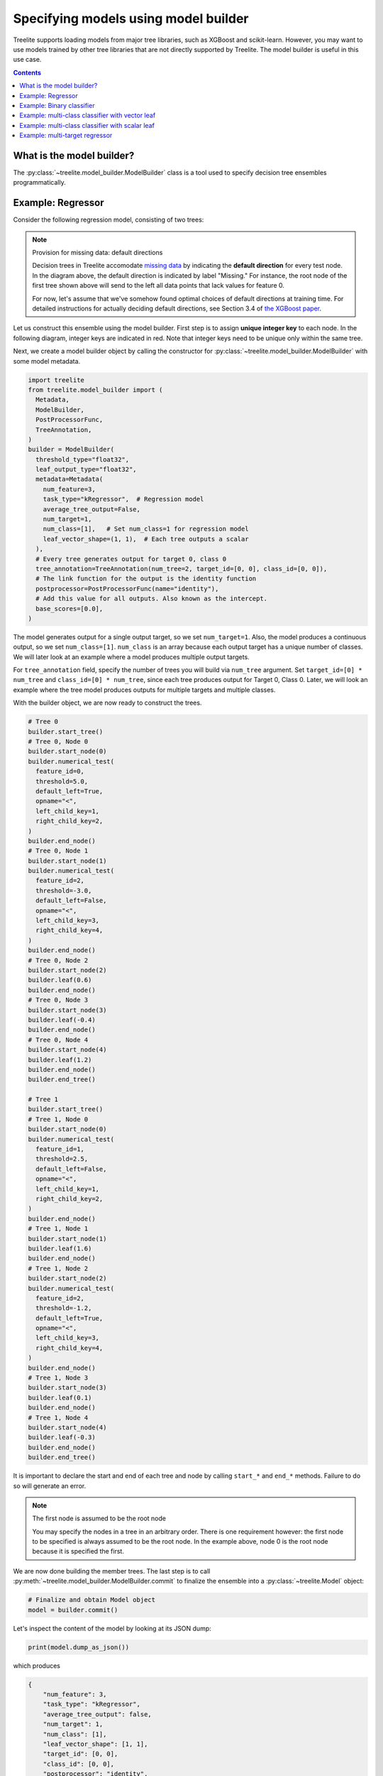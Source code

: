 Specifying models using model builder
=====================================

Treelite supports loading models from major tree libraries, such as XGBoost and
scikit-learn. However, you may want to use models trained by other tree
libraries that are not directly supported by Treelite. The model builder is
useful in this use case.

.. contents:: Contents
  :local:

What is the model builder?
--------------------------
The :py:class:`~treelite.model_builder.ModelBuilder` class is a tool used to
specify decision tree ensembles programmatically.

Example: Regressor
------------------
Consider the following regression model, consisting of two trees:

.. plot::
  :nofigs:

  from graphviz import Source
  source = r"""
    digraph graph1 {
      graph [fontname = "helvetica"];
      node [fontname = "helvetica"];
      edge [fontname = "helvetica"];
      0 [label="Feature 0 < 5.0 ?", shape=box];
      1 [label="Feature 2 < -3.0 ?", shape=box];
      2 [label="+0.6"];
      3 [label="-0.4"];
      4 [label="+1.2"];
      0 -> 1 [labeldistance=2.0, labelangle=45, headlabel="Yes/Missing           "];
      0 -> 2 [labeldistance=2.0, labelangle=-45, headlabel="No"];
      1 -> 3 [labeldistance=2.0, labelangle=45, headlabel="Yes"];
      1 -> 4 [labeldistance=2.0, labelangle=-45, headlabel="           No/Missing"];
    }
  """
  Source(source, format='svg').render('../_static/builder_toy1', view=False)

.. plot::
  :nofigs:

  from graphviz import Source
  source = r"""
    digraph graph1 {
      graph [fontname = "helvetica"];
      node [fontname = "helvetica"];
      edge [fontname = "helvetica"];
      0 [label="Feature 1 < 2.5 ?", shape=box];
      1 [label="+1.6"];
      2 [label="Feature 2 < -1.2 ?", shape=box];
      3 [label="+0.1"];
      4 [label="-0.3"];
      0 -> 1 [labeldistance=2.0, labelangle=45, headlabel="Yes"];
      0 -> 2 [labeldistance=2.0, labelangle=-45, headlabel="           No/Missing"];
      2 -> 3 [labeldistance=2.0, labelangle=45, headlabel="Yes/Missing           "];
      2 -> 4 [labeldistance=2.0, labelangle=-45, headlabel="No"];
    }
  """
  Source(source, format='svg').render('../_static/builder_toy2', view=False)


.. image:: ../_static/builder_toy1.svg

.. image:: ../_static/builder_toy2.svg

.. note:: Provision for missing data: default directions

  Decision trees in Treelite accomodate `missing data
  <https://en.wikipedia.org/wiki/Missing_data>`_ by indicating the
  **default direction** for every test node. In the diagram above, the
  default direction is indicated by label "Missing." For instance, the root node
  of the first tree shown above will send to the left all data points that lack
  values for feature 0.

  For now, let's assume that we've somehow found
  optimal choices of default directions at training time. For detailed
  instructions for actually deciding default directions, see Section 3.4
  of `the XGBoost paper <https://arxiv.org/pdf/1603.02754v3.pdf>`_.

.. role:: red

Let us construct this ensemble using the model builder. First step is to
assign **unique integer key** to each node. In the following diagram,
integer keys are indicated in :red:`red`. Note that integer keys need to be
unique only within the same tree.

.. plot::
  :nofigs:

  from graphviz import Source
  source = r"""
    digraph graph1 {
      graph [fontname = "helvetica"];
      node [fontname = "helvetica"];
      edge [fontname = "helvetica"];
      0 [label=<<FONT COLOR="red">0:</FONT> Feature 0 &lt; 5.0 ?>, shape=box];
      1 [label=<<FONT COLOR="red">1:</FONT> Feature 2 &lt; -3.0 ?>, shape=box];
      2 [label=<<FONT COLOR="red">2:</FONT> +0.6>];
      3 [label=<<FONT COLOR="red">3:</FONT> -0.4>];
      4 [label=<<FONT COLOR="red">4:</FONT> +1.2>];
      0 -> 1 [labeldistance=2.0, labelangle=45, headlabel="Yes/Missing           "];
      0 -> 2 [labeldistance=2.0, labelangle=-45, headlabel="No"];
      1 -> 3 [labeldistance=2.0, labelangle=45, headlabel="Yes"];
      1 -> 4 [labeldistance=2.0, labelangle=-45, headlabel="           No/Missing"];
    }
  """
  Source(source, format='svg').render('../_static/builder_toy1_1', view=False)

.. plot::
  :nofigs:

  from graphviz import Source
  source = r"""
    digraph graph1 {
      graph [fontname = "helvetica"];
      node [fontname = "helvetica"];
      edge [fontname = "helvetica"];
      0 [label=<<FONT COLOR="red">0:</FONT> Feature 1 &lt; 2.5 ?>, shape=box];
      1 [label=<<FONT COLOR="red">1:</FONT> +1.6>];
      2 [label=<<FONT COLOR="red">2:</FONT> Feature 2 &lt; -1.2 ?>, shape=box];
      3 [label=<<FONT COLOR="red">3:</FONT> +0.1>];
      4 [label=<<FONT COLOR="red">4:</FONT> -0.3>];
      0 -> 1 [labeldistance=2.0, labelangle=45, headlabel="Yes"];
      0 -> 2 [labeldistance=2.0, labelangle=-45, headlabel="           No/Missing"];
      2 -> 3 [labeldistance=2.0, labelangle=45, headlabel="Yes/Missing           "];
      2 -> 4 [labeldistance=2.0, labelangle=-45, headlabel="No"];
    }
  """
  Source(source, format='svg').render('../_static/builder_toy2_1', view=False)

.. image:: ../_static/builder_toy1_1.svg

.. image:: ../_static/builder_toy2_1.svg

Next, we create a model builder object by calling the constructor for
:py:class:`~treelite.model_builder.ModelBuilder` with some model metadata.

.. code-block:: python

  import treelite
  from treelite.model_builder import (
    Metadata,
    ModelBuilder,
    PostProcessorFunc,
    TreeAnnotation,
  )
  builder = ModelBuilder(
    threshold_type="float32",
    leaf_output_type="float32",
    metadata=Metadata(
      num_feature=3,
      task_type="kRegressor",  # Regression model
      average_tree_output=False,
      num_target=1,
      num_class=[1],   # Set num_class=1 for regression model
      leaf_vector_shape=(1, 1),  # Each tree outputs a scalar
    ),
    # Every tree generates output for target 0, class 0
    tree_annotation=TreeAnnotation(num_tree=2, target_id=[0, 0], class_id=[0, 0]),
    # The link function for the output is the identity function
    postprocessor=PostProcessorFunc(name="identity"),
    # Add this value for all outputs. Also known as the intercept.
    base_scores=[0.0],
  )

The model generates output for a single output target, so we set ``num_target=1``.
Also, the model produces a continuous output, so we set ``num_class=[1]``. ``num_class`` is an array
because each output target has a unique number of classes. We will later look at an example where a
model produces multiple output targets.

For ``tree_annotation`` field, specify the number of trees you will build via ``num_tree`` argument.
Set ``target_id=[0] * num_tree`` and ``class_id=[0] * num_tree``, since each tree produces output for Target 0, Class 0.
Later, we will look an example where the tree model produces outputs for multiple targets and multiple classes.

With the builder object, we are now ready to construct the trees.

.. code-block:: python

  # Tree 0
  builder.start_tree()
  # Tree 0, Node 0
  builder.start_node(0)
  builder.numerical_test(
    feature_id=0,
    threshold=5.0,
    default_left=True,
    opname="<",
    left_child_key=1,
    right_child_key=2,
  )
  builder.end_node()
  # Tree 0, Node 1
  builder.start_node(1)
  builder.numerical_test(
    feature_id=2,
    threshold=-3.0,
    default_left=False,
    opname="<",
    left_child_key=3,
    right_child_key=4,
  )
  builder.end_node()
  # Tree 0, Node 2
  builder.start_node(2)
  builder.leaf(0.6)
  builder.end_node()
  # Tree 0, Node 3
  builder.start_node(3)
  builder.leaf(-0.4)
  builder.end_node()
  # Tree 0, Node 4
  builder.start_node(4)
  builder.leaf(1.2)
  builder.end_node()
  builder.end_tree()

  # Tree 1
  builder.start_tree()
  # Tree 1, Node 0
  builder.start_node(0)
  builder.numerical_test(
    feature_id=1,
    threshold=2.5,
    default_left=False,
    opname="<",
    left_child_key=1,
    right_child_key=2,
  )
  builder.end_node()
  # Tree 1, Node 1
  builder.start_node(1)
  builder.leaf(1.6)
  builder.end_node()
  # Tree 1, Node 2
  builder.start_node(2)
  builder.numerical_test(
    feature_id=2,
    threshold=-1.2,
    default_left=True,
    opname="<",
    left_child_key=3,
    right_child_key=4,
  )
  builder.end_node()
  # Tree 1, Node 3
  builder.start_node(3)
  builder.leaf(0.1)
  builder.end_node()
  # Tree 1, Node 4
  builder.start_node(4)
  builder.leaf(-0.3)
  builder.end_node()
  builder.end_tree()

It is important to declare the start and end of each tree and node by calling ``start_*`` and ``end_*`` methods.
Failure to do so will generate an error.

.. note:: The first node is assumed to be the root node

  You may specify the nodes in a tree in an arbitrary order. There is
  one requirement however: the first node to be specified is always
  assumed to be the root node. In the example above, node 0 is the
  root node because it is specified the first.

We are now done building the member trees. The last step is to call
:py:meth:`~treelite.model_builder.ModelBuilder.commit` to finalize the ensemble into
a :py:class:`~treelite.Model` object:

.. code-block:: python

  # Finalize and obtain Model object
  model = builder.commit()

Let's inspect the content of the model by looking at its JSON dump:

.. code-block:: python

  print(model.dump_as_json())

which produces

.. code-block:: json

  {
      "num_feature": 3,
      "task_type": "kRegressor",
      "average_tree_output": false,
      "num_target": 1,
      "num_class": [1],
      "leaf_vector_shape": [1, 1],
      "target_id": [0, 0],
      "class_id": [0, 0],
      "postprocessor": "identity",
      "sigmoid_alpha": 1.0,
      "ratio_c": 1.0,
      "base_scores": [0.0],
      "attributes": "{}",
      "trees": [{
              "num_nodes": 5,
              "has_categorical_split": false,
              "nodes": [{
                      "node_id": 0,
                      "split_feature_id": 0,
                      "default_left": true,
                      "node_type": "numerical_test_node",
                      "comparison_op": "<",
                      "threshold": 5.0,
                      "left_child": 1,
                      "right_child": 2
                  }, {
                      "node_id": 1,
                      "split_feature_id": 2,
                      "default_left": false,
                      "node_type": "numerical_test_node",
                      "comparison_op": "<",
                      "threshold": -3.0,
                      "left_child": 3,
                      "right_child": 4
                  }, {
                      "node_id": 2,
                      "leaf_value": 0.6000000238418579
                  }, {
                      "node_id": 3,
                      "leaf_value": -0.4000000059604645
                  }, {
                      "node_id": 4,
                      "leaf_value": 1.2000000476837159
                  }]
          }, {
              "num_nodes": 5,
              "has_categorical_split": false,
              "nodes": [{
                      "node_id": 0,
                      "split_feature_id": 1,
                      "default_left": false,
                      "node_type": "numerical_test_node",
                      "comparison_op": "<",
                      "threshold": 2.5,
                      "left_child": 1,
                      "right_child": 2
                  }, {
                      "node_id": 1,
                      "leaf_value": 1.600000023841858
                  }, {
                      "node_id": 2,
                      "split_feature_id": 2,
                      "default_left": true,
                      "node_type": "numerical_test_node",
                      "comparison_op": "<",
                      "threshold": -1.2000000476837159,
                      "left_child": 3,
                      "right_child": 4
                  }, {
                      "node_id": 3,
                      "leaf_value": 0.10000000149011612
                  }, {
                      "node_id": 4,
                      "leaf_value": -0.30000001192092898
                  }]
          }]
  }

We can also pass in some test data for prediction:

.. code-block:: python

  import numpy as np

  X = np.array(
      [
          [0.0, 0.0, -5.0],
          [0.0, 0.0, -2.0],
          [0.0, 0.0, 1.0],
          [0.0, 5.0, -5.0],
          [0.0, 5.0, -2.0],
          [0.0, 5.0, 1.0],
          [10.0, 0.0, -5.0],
          [10.0, 0.0, -2.0],
          [10.0, 0.0, 1.0],
          [10.0, 5.0, -5.0],
          [10.0, 5.0, -2.0],
          [10.0, 5.0, 1.0],
      ],
      dtype=np.float32
  )
  print(treelite.gtil.predict(model, X))

.. code-block:: none

  [[ 1.2       ]
   [ 2.8000002 ]
   [ 2.8000002 ]
   [-0.3       ]
   [ 1.3000001 ]
   [ 0.90000004]
   [ 2.2       ]
   [ 2.2       ]
   [ 2.2       ]
   [ 0.70000005]
   [ 0.70000005]
   [ 0.3       ]]

Example: Binary classifier
--------------------------
In the first example, we simply added the output of each tree to obtain the final prediction. Summing the tree outputs
is sufficient for regression models, where the target variable is a real value.

In this example, let's look at binary classifiers, where the target variable is now a binary label. We follow the
common practice, where we produce a probability score in the range of ``[0, 1]``, to indicate the relative strength for
the positive and negative classes. (Scores close to 0 indicates strong vote for the negative class; scores close to 1
indicates a strong vote for the positive class.)

To obtain probability scores, we pass the sum of the tree outputs through a **link function**
``sigmoid(x) = 1/(1+exp(-x))``. In the model builder API,
the link function is specified by the ``postprocessor`` argument. (Consult :doc:`/knobs/postprocessor` for the list of
available postprocessors.)
Let's look at how the builder object is constructed:

.. code-block:: python

  builder = ModelBuilder(
    threshold_type="float32",
    leaf_output_type="float32",
    metadata=Metadata(
      num_feature=3,
      task_type="kBinaryClf",
      average_tree_output=False,
      num_target=1,
      num_class=[1],
      leaf_vector_shape=(1, 1),
    ),
    # Every tree generates output for target 0, class 0
    tree_annotation=TreeAnnotation(num_tree=2, target_id=[0, 0], class_id=[0, 0]),
    # The link function for the output is the sigmoid function
    postprocessor=PostProcessorFunc(name="sigmoid"),
    # Add this value for all outputs. Also known as the intercept.
    base_scores=[0.0],
  )

Note that we've also changed ``task_type`` to ``kBinaryClf``.

Using the same definition for the two trees, we now obtain probability scores:

.. code-block:: python

  # Same tree construction logic as the first example
  # ...

  model = builder.commit()

  X = np.array(
      [
          [0.0, 0.0, -5.0],
          [0.0, 0.0, -2.0],
          [0.0, 0.0, 1.0],
          [0.0, 5.0, -5.0],
          [0.0, 5.0, -2.0],
          [0.0, 5.0, 1.0],
          [10.0, 0.0, -5.0],
          [10.0, 0.0, -2.0],
          [10.0, 0.0, 1.0],
          [10.0, 5.0, -5.0],
          [10.0, 5.0, -2.0],
          [10.0, 5.0, 1.0],
      ],
      dtype=np.float32
  )
  print(treelite.gtil.predict(model, X))

.. code-block:: none

  [[0.7685248 ]
   [0.9426758 ]
   [0.9426758 ]
   [0.4255575 ]
   [0.785835  ]
   [0.7109495 ]
   [0.90024954]
   [0.90024954]
   [0.90024954]
   [0.6681878 ]
   [0.6681878 ]
   [0.5744425 ]]

Example: multi-class classifier with vector leaf
------------------------------------------------
Now let's consider a multi-class classifier, where the target variable is now a class label whose value can be
one of ``{0, 1, 2, ..., num_class - 1}``. The tree model should now produce a 2D array of probability scores where
``score[i, k]`` represents the ``i``-th row's probability score for class ``k``.

For the sake of brevity, consider a multi-class classifier consisting of a single decision tree stump:

.. plot::
  :nofigs:

  from graphviz import Source
  source = r"""
    digraph graph1 {
      graph [fontname = "helvetica"];
      node [fontname = "helvetica"];
      edge [fontname = "helvetica"];
      0 [label="Feature 0 < 0.0 ?", shape=box];
      1 [label="[0.5, 0.5, 0.0]"];
      2 [label="[0.0, 0.0, 1.0]"];
      0 -> 1 [labeldistance=2.0, labelangle=45, headlabel="Yes/Missing           "];
      0 -> 2 [labeldistance=2.0, labelangle=-45, headlabel="No"];
    }
  """
  Source(source, format='svg').render('../_static/builder_vecleaf1', view=False)

.. image:: ../_static/builder_vecleaf1.svg

The model has a single output target, for which there are 3 possible class labels, so we set ``num_target=1`` and
``num_class=[3]``. To indicate that the tree outputs a vector of length 3, set ``leaf_vector_shape=(1, 3)``.
The softmax function ``softmax(x) = exp(x) / sum(exp(x))`` is used as the link function, to convert the tree output
to probability scores in the range ``[0, 1]``.

.. code-block:: python

  builder = ModelBuilder(
    threshold_type="float32",
    leaf_output_type="float32",
    metadata=Metadata(
      num_feature=1,
      task_type="kMultiClf",  # To indicate multi-class classification
      average_tree_output=False,
      num_target=1,
      num_class=[3],
      leaf_vector_shape=(1, 3),
    ),
    # Every tree generates probability scores for all classes, so class_id=-1
    tree_annotation=TreeAnnotation(num_tree=1, target_id=[0], class_id=[-1]),
    # The link function for the output is the softmax function
    postprocessor=PostProcessorFunc(name="softmax"),
    # base_scores must have length (num_target * max(num_class))
    base_scores=[0.0, 0.0, 0.0],
  )

  builder.start_tree()
  builder.start_node(0)
  builder.numerical_test(
    feature_id=0,
    threshold=0.0,
    default_left=True,
    opname="<",
    left_child_key=1,
    right_child_key=2,
  )
  builder.end_node()
  builder.start_node(1)
  builder.leaf([0.5, 0.5, 0.0])
  builder.end_node()
  builder.start_node(2)
  builder.leaf([0.0, 0.0, 1.0])
  builder.end_node()
  builder.end_tree()

  model = builder.commit()
  X = np.array([[-1.0], [1.0]])
  print(treelite.gtil.predict(model, X))

.. code-block:: none

  [[0.38365173 0.38365173 0.23269653]
   [0.21194156 0.21194156 0.57611686]]

Example: multi-class classifier with scalar leaf
------------------------------------------------
It is also possible to build a multi-class classifier where each tree produces a scalar output: compute each class's
score by summing the output from a subset of decision trees. How do we know which decision tree contributes to which
class? This is where the :py:class:`~treelite.model_builder.TreeAnnotation` becomes useful.
The ``class_id`` field in :py:class:`~treelite.model_builder.TreeAnnotation` is assigned an array of integers so that
``class_id[i]`` gives the class ID to which ``i``-th tree's output counts towards. In the following example,
the outputs of Tree 0, 1, and 2 count towards Class 0, 1, and 2, respectively:


.. code-block:: python

  builder = ModelBuilder(
    threshold_type="float32",
    leaf_output_type="float32",
    metadata=Metadata(
      num_feature=1,
      task_type="kMultiClf",  # To indicate multi-class classification
      average_tree_output=False,
      num_target=1,
      num_class=[3],
      leaf_vector_shape=(1, 1),
    ),
    # Tree i produces score for class i
    tree_annotation=TreeAnnotation(
      num_tree=3,
      target_id=[0, 0, 0],
      class_id=[0, 1, 2],  # Tree i contributes towards the score of Class i
    ),
    # The link function for the output is the softmax function
    postprocessor=PostProcessorFunc(name="softmax"),
    # base_scores must have length (num_target * max(num_class))
    base_scores=[0.0, 0.0, 0.0],
  )

In this example, we will have three trees, and each tree at index ``i`` produces the score for class ``i``. In general,
we would set longer arrays for ``class_id`` to associate multiple decision trees with each class.

.. plot::
  :nofigs:

  from graphviz import Source
  source = r"""
    digraph graph1 {
      graph [fontname = "helvetica"];
      node [fontname = "helvetica"];
      edge [fontname = "helvetica"];
      0 [label="Feature 0 < 0.0 ?", shape=box];
      1 [label="+0.5\n(class 0)"];
      2 [label="0.0\n(class 0)"];
      0 -> 1 [labeldistance=2.0, labelangle=45, headlabel="Yes/Missing           "];
      0 -> 2 [labeldistance=2.0, labelangle=-45, headlabel="No"];
    }
  """
  Source(source, format='svg').render('../_static/builder_grove_per_class1', view=False)

  source = r"""
    digraph graph1 {
      graph [fontname = "helvetica"];
      node [fontname = "helvetica"];
      edge [fontname = "helvetica"];
      0 [label="Feature 0 < 0.0 ?", shape=box];
      1 [label="+0.5\n(class 1)"];
      2 [label="0.0\n(class 1)"];
      0 -> 1 [labeldistance=2.0, labelangle=45, headlabel="Yes/Missing           "];
      0 -> 2 [labeldistance=2.0, labelangle=-45, headlabel="No"];
    }
  """
  Source(source, format='svg').render('../_static/builder_grove_per_class2', view=False)

  source = r"""
    digraph graph1 {
      graph [fontname = "helvetica"];
      node [fontname = "helvetica"];
      edge [fontname = "helvetica"];
      0 [label="Feature 0 < 0.0 ?", shape=box];
      1 [label="0.0\n(class 2)"];
      2 [label="+1.0\n(class 2)"];
      0 -> 1 [labeldistance=2.0, labelangle=45, headlabel="Yes/Missing           "];
      0 -> 2 [labeldistance=2.0, labelangle=-45, headlabel="No"];
    }
  """
  Source(source, format='svg').render('../_static/builder_grove_per_class3', view=False)

.. image:: ../_static/builder_grove_per_class1.svg

.. image:: ../_static/builder_grove_per_class2.svg

.. image:: ../_static/builder_grove_per_class3.svg

.. code-block:: python

  for tree_id in range(3):
    builder.start_tree()
    builder.start_node(0)
    builder.numerical_test(
      feature_id=0,
      threshold=0.0,
      default_left=True,
      opname="<",
      left_child_key=1,
      right_child_key=2,
    )
    builder.end_node()
    builder.start_node(1)
    builder.leaf(0.5 if tree_id < 2 else 0.0)
    builder.end_node()
    builder.start_node(2)
    builder.leaf(1.0 if tree_id == 2 else 0.0)
    builder.end_node()
    builder.end_tree()
  model = builder.commit()
  X = np.array([[-1.0], [1.0]])
  print(treelite.gtil.predict(model, X))

.. code-block:: none

  [[0.38365173 0.38365173 0.23269653]
   [0.21194156 0.21194156 0.57611686]]

Example: multi-target regressor
-------------------------------
[To be added later]
